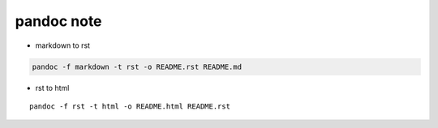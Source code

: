 pandoc note
===========

-  markdown to rst

.. code:: bash

   pandoc -f markdown -t rst -o README.rst README.md

-  rst to html

::

   pandoc -f rst -t html -o README.html README.rst
